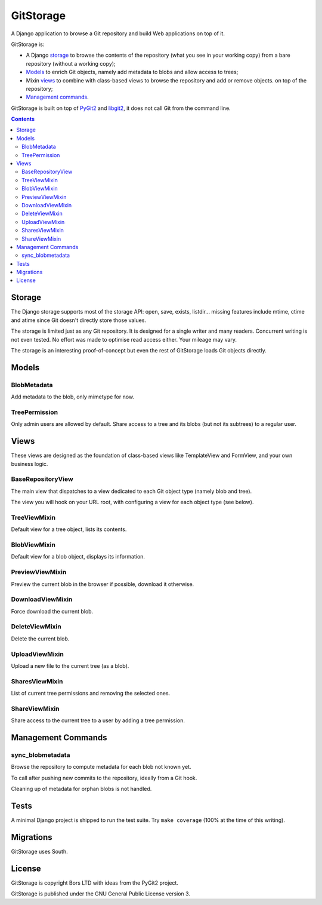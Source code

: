 GitStorage
==========

A Django application to browse a Git repository and build Web applications on top of it.

GitStorage is:

- A Django `storage`_ to browse the contents of the repository (what you see in your working copy)
  from a bare repository (without a working copy);

- `Models`_ to enrich Git objects, namely add metadata to blobs and allow access to trees;

- Mixin `views`_ to combine with class-based views to browse the repository and add or remove objects.
  on top of the repository;

- `Management commands`_.

GitStorage is built on top of `PyGit2`_ and `libgit2`_, it does not call Git from the command line.

.. _`PyGit2`: http://www.pygit2.org/

.. _`libgit2`: http://libgit2.github.com/

.. contents::

Storage
-------

The Django storage supports most of the storage API: open, save, exists, listdir... missing features include mtime,
ctime and atime since Git doesn't directly store those values.

The storage is limited just as any Git repository. It is designed for a single writer and many readers. Concurrent
writing is not even tested. No effort was made to optimise read access either. Your mileage may vary.

The storage is an interesting proof-of-concept but even the rest of GitStorage loads Git objects directly.

Models
------

BlobMetadata
""""""""""""

Add metadata to the blob, only mimetype for now.

TreePermission
""""""""""""""

Only admin users are allowed by default. Share access to a tree and its blobs (but not its subtrees) to a regular user.

Views
-----

These views are designed as the foundation of class-based views like TemplateView and FormView,
and your own business logic.

BaseRepositoryView
""""""""""""""""""

The main view that dispatches to a view dedicated to each Git object type (namely blob and tree).

The view you will hook on your URL root, with configuring a view for each object type (see below).

TreeViewMixin
"""""""""""""

Default view for a tree object, lists its contents.

BlobViewMixin
"""""""""""""

Default view for a blob object, displays its information.

PreviewViewMixin
""""""""""""""""

Preview the current blob in the browser if possible, download it otherwise.

DownloadViewMixin
"""""""""""""""""

Force download the current blob.

DeleteViewMixin
"""""""""""""""

Delete the current blob.

UploadViewMixin
"""""""""""""""

Upload a new file to the current tree (as a blob).

SharesViewMixin
"""""""""""""""

List of current tree permissions and removing the selected ones.

ShareViewMixin
""""""""""""""

Share access to the current tree to a user by adding a tree permission.

Management Commands
-------------------

sync_blobmetadata
"""""""""""""""""

Browse the repository to compute metadata for each blob not known yet.

To call after pushing new commits to the repository, ideally from a Git hook.

Cleaning up of metadata for orphan blobs is not handled.

Tests
-----

A minimal Django project is shipped to run the test suite. Try ``make coverage`` (100% at the time of this writing).

Migrations
----------

GitStorage uses South.

License
-------

GitStorage is copyright Bors LTD with ideas from the PyGit2 project.

GitStorage is published under the GNU General Public License version 3.
